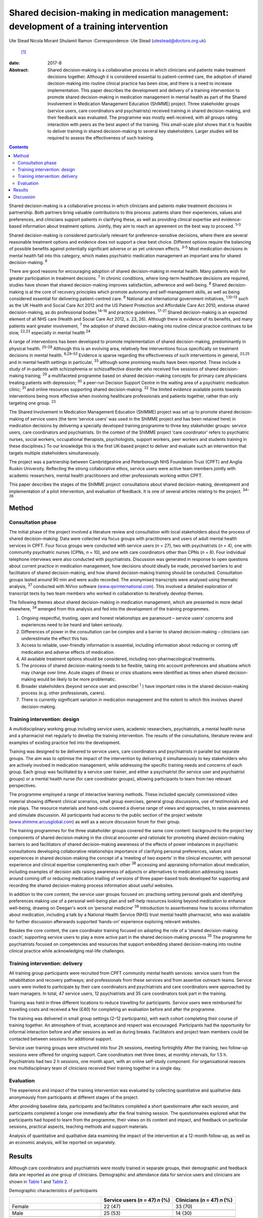 =======================================================================================
Shared decision-making in medication management: development of a training intervention
=======================================================================================



Ute Stead
Nicola Morant
Shulamit Ramon
:Correspondence: Ute Stead (utestead@doctors.org.uk)
 [1]_

:date: 2017-8

:Abstract:
   Shared decision-making is a collaborative process in which clinicians
   and patients make treatment decisions together. Although it is
   considered essential to patient-centred care, the adoption of shared
   decision-making into routine clinical practice has been slow, and
   there is a need to increase implementation. This paper describes the
   development and delivery of a training intervention to promote shared
   decision-making in medication management in mental health as part of
   the Shared Involvement in Medication Management Education (ShIMME)
   project. Three stakeholder groups (service users, care coordinators
   and psychiatrists) received training in shared decision-making, and
   their feedback was evaluated. The programme was mostly well received,
   with all groups rating interaction with peers as the best aspect of
   the training. This small-scale pilot shows that it is feasible to
   deliver training in shared decision-making to several key
   stakeholders. Larger studies will be required to assess the
   effectiveness of such training.


.. contents::
   :depth: 3
..

Shared decision-making is a collaborative process in which clinicians
and patients make treatment decisions in partnership. Both partners
bring valuable contributions to this process: patients share their
experiences, values and preferences, and clinicians support patients in
clarifying these, as well as providing clinical expertise and
evidence-based information about treatment options. Jointly, they aim to
reach an agreement on the best way to proceed. :sup:`1–3`

Shared decision-making is considered particularly relevant for
preference-sensitive decisions, where there are several reasonable
treatment options and evidence does not support a clear best choice.
Different options require the balancing of possible benefits against
potentially significant adverse or as yet unknown effects. :sup:`3–5`
Most medication decisions in mental health fall into this category,
which makes psychiatric medication management an important area for
shared decision-making. :sup:`6`

There are good reasons for encouraging adoption of shared
decision-making in mental health. Many patients wish for greater
participation in treatment decisions. :sup:`7` In chronic conditions,
where long-term healthcare decisions are required, studies have shown
that shared decision-making improves satisfaction, adherence and
well-being. :sup:`8` Shared decision-making is at the core of recovery
principles which promote autonomy and self-management skills, as well as
being considered essential for delivering patient-centred care. :sup:`9`
National and international government initiatives, :sup:`1,10–13` such
as the UK Health and Social Care Act 2012 and the US Patient Protection
and Affordable Care Act 2010, endorse shared decision-making, as do
professional bodies :sup:`14–16` and practice guidelines. :sup:`17–21`
Shared decision-making is an expected element of all NHS care (Health
and Social Care Act 2012, s. 23, 26). Although there is evidence of its
benefits, and many patients want greater involvement, :sup:`7` the
adoption of shared decision-making into routine clinical practice
continues to be slow, :sup:`22,23` especially in mental health :sup:`24`

A range of interventions has been developed to promote implementation of
shared decision-making, predominantly in physical health. :sup:`25–28`
Although this is an evolving area, relatively few interventions focus
specifically on treatment decisions in mental health. :sup:`6,29–33`
Evidence is sparse regarding the effectiveness of such interventions in
general, :sup:`23,25` and in mental health settings in particular,
:sup:`33` although some promising results have been reported. These
include a study of in-patients with schizophrenia or schizoaffective
disorder who received five sessions of shared decision-making training;
:sup:`29` a multifaceted programme based on shared decision-making
concepts for primary care physicians treating patients with depression;
:sup:`30` a peer-run Decision Support Centre in the waiting area of a
psychiatric medication clinic; :sup:`31` and online resources supporting
shared decision-making. :sup:`32` The limited evidence available points
towards interventions being more effective when involving healthcare
professionals and patients together, rather than only targeting one
group. :sup:`23`

The Shared Involvement in Medication Management Education (ShIMME)
project was set up to promote shared decision-making of service users
(the term ‘service users’ was used in the ShIMME project and has been
retained here) in medication decisions by delivering a specially
developed training programme to three key stakeholder groups: service
users, care coordinators and psychiatrists. (In the context of the
ShIMME project ‘care coordinator’ refers to psychiatric nurses, social
workers, occupational therapists, psychologists, support workers, peer
workers and students training in these disciplines.) To our knowledge
this is the first UK-based project to deliver and evaluate such an
intervention that targets multiple stakeholders simultaneously.

The project was a partnership between Cambridgeshire and Peterborough
NHS Foundation Trust (CPFT) and Anglia Ruskin University. Reflecting the
strong collaborative ethos, service users were active team members
jointly with academic researchers, mental health practitioners and other
professionals working within CPFT.

This paper describes the stages of the ShIMME project: consultations
about shared decision-making, development and implementation of a pilot
intervention, and evaluation of feedback. It is one of several articles
relating to the project. :sup:`34–36`

.. _S1:

Method
======

.. _S2:

Consultation phase
------------------

The initial phase of the project involved a literature review and
consultation with local stakeholders about the process of shared
decision-making. Data were collected via focus groups with practitioners
and users of adult mental health services in CPFT. Four focus groups
were conducted with service users (*n* = 27), two with psychiatrists
(*n* = 4), one with community psychiatric nurses (CPNs, *n* = 10), and
one with care coordinators other than CPNs (*n* = 8). Four individual
telephone interviews were also conducted with psychiatrists. Discussion
was generated in response to open questions about current practice in
medication management, how decisions should ideally be made, perceived
barriers to and facilitators of shared decision-making, and how shared
decision-making training should be conducted. Consultation groups lasted
around 90 min and were audio recorded. The anonymised transcripts were
analysed using thematic analysis, :sup:`37` conducted with NVivo
software (`www.qsrinternational.com <www.qsrinternational.com>`__). This
involved a detailed exploration of transcript texts by two team members
who worked in collaboration to iteratively develop themes.

The following themes about shared decision-making in medication
management, which are presented in more detail elsewhere, :sup:`34`
emerged from this analysis and fed into the development of the training
programmes.

#. Ongoing respectful, trusting, open and honest relationships are
   paramount – service users' concerns and experiences need to be heard
   and taken seriously.

#. Differences of power in the consultation can be complex and a barrier
   to shared decision-making – clinicians can underestimate the effect
   this has.

#. Access to reliable, user-friendly information is essential, including
   information about reducing or coming off medication and adverse
   effects of medication.

#. All available treatment options should be considered, including
   non-pharmacological treatments.

#. The process of shared decision-making needs to be flexible, taking
   into account preferences and situations which may change over time.
   Acute stages of illness or crisis situations were identified as times
   when shared decision-making would be likely to be more problematic.

#. Broader stakeholders (beyond service user and prescribe! :sup:`1` )
   have important roles in the shared decision-making process (e.g.
   other professionals, carers).

#. There is currently significant variation in medication management and
   the extent to which this involves shared decision-making.

.. _S3:

Training intervention: design
-----------------------------

A multidisciplinary working group including service users, academic
researchers, psychiatrists, a mental health nurse and a pharmacist met
regularly to develop the training intervention. The results of the
consultations, literature review and examples of existing practice fed
into the development.

Training was designed to be delivered to service users, care
coordinators and psychiatrists in parallel but separate groups. The aim
was to optimise the impact of the intervention by delivering it
simultaneously to key stakeholders who are actively involved in
medication management, while addressing the specific training needs and
concerns of each group. Each group was facilitated by a service user
trainer, and either a psychiatrist (for service user and psychiatrist
groups) or a mental health nurse (for care coordinator groups), allowing
participants to learn from two relevant perspectives.

The programme employed a range of interactive learning methods. These
included specially commissioned video material showing different
clinical scenarios, small group exercises, general group discussions,
use of testimonials and role plays. The resource materials and hand-outs
covered a diverse range of views and approaches, to raise awareness and
stimulate discussion. All participants had access to the public section
of the project website
(`www.shimme.arcusglobal.com <www.shimme.arcusglobal.com>`__) as well as
a secure discussion forum for their group.

The training programmes for the three stakeholder groups covered the
same core content: background to the project key components of shared
decision-making in the clinical encounter and rationale for promoting
shared decision-making barriers to and facilitators of shared
decision-making awareness of the effects of power imbalances in
psychiatric consultations developing collaborative relationships
importance of clarifying personal preferences, values and experiences in
shared decision-making the concept of a ‘meeting of two experts’ in the
clinical encounter, with personal experience and clinical expertise
complementing each other :sup:`38` accessing and appraising information
about medication, including examples of decision aids raising awareness
of adjuncts or alternatives to medication addressing issues around
coming off or reducing medication trialling of versions of three
paper-based tools developed for supporting and recording the shared
decision-making process information about useful websites.

In addition to the core content, the service user groups focused on:
practising setting personal goals and identifying preferences making use
of a personal well-being plan and self-help resources looking beyond
medication to enhance well-being, drawing on Deegan's work on ‘personal
medicine’ :sup:`39` introduction to assertiveness how to access
information about medication, including a talk by a National Health
Service (NHS) trust mental health pharmacist, who was available for
further discussion afterwards supported ‘hands-on’ experience exploring
relevant websites.

Besides the core content, the care coordinator training focused on
adopting the role of a ‘shared decision-making coach’, supporting
service users to play a more active part in the shared decision-making
process :sup:`35` The programme for psychiatrists focused on
competencies and resources that support embedding shared decision-making
into routine clinical practice while acknowledging real-life challenges.

.. _S4:

Training intervention: delivery
-------------------------------

All training group participants were recruited from CPFT community
mental health services: service users from the rehabilitation and
recovery pathways; and professionals from these services and from
assertive outreach teams. Service users were invited to participate by
their care coordinators and psychiatrists and care coordinators were
approached by team managers. In total, 47 service users, 12
psychiatrists and 35 care coordinators took part in the training.

Training was held in three different locations to reduce travelling for
participants. Service users were reimbursed for travelling costs and
received a fee (£40) for completing an evaluation before and after the
programme.

The training was delivered in small group settings (2–12 participants),
with each cohort completing their course of training together. An
atmosphere of trust, acceptance and respect was encouraged. Participants
had the opportunity for informal interaction before and after sessions
as well as during breaks. Facilitators and project team members could be
contacted between sessions for additional support.

Service user training groups were structured into four 2h sessions,
meeting fortnightly After the training, two follow-up sessions were
offered for ongoing support. Care coordinators met three times, at
monthly intervals, for 1.5 h. Psychiatrists had two 2 h sessions, one
month apart, with an online self-study component. For organisational
reasons one multidisciplinary team of clinicians received their training
together in a single day.

.. _S5:

Evaluation
----------

The experience and impact of the training intervention was evaluated by
collecting quantitative and qualitative data anonymously from
participants at different stages of the project.

After providing baseline data, participants and facilitators completed a
short questionnaire after each session, and participants completed a
longer one immediately after the final training session. The
questionnaires explored what the participants had hoped to learn from
the programme, their views on its content and impact, and feedback on
particular sessions, practical aspects, teaching methods and support
materials.

Analysis of quantitative and qualitative data examining the impact of
the intervention at a 12-month follow-up, as well as an economic
analysis, will be reported on separately.

.. _S6:

Results
=======

Although care coordinators and psychiatrists were mostly trained in
separate groups, their demographic and feedback data are reported as one
group of clinicians. Demographic and attendance data for service users
and clinicians are shown in `Table 1 <#T1>`__ and `Table 2 <#T2>`__.

.. container:: table-wrap
   :name: T1

   .. container:: caption

      .. rubric:: 

      Demographic characteristics of participants

   ===================================== ============= ==========
   \                                     Service users Clinicians
                                         (*n* = 47)    (*n* = 47)
                                         *n* (%)       *n* (%)
   ===================================== ============= ==========
   Female                                22 (47)       33 (70)
   \                                                   
   Male                                  25 (53)       14 (30)
   \                                                   
   Mean age, years                       48            45
   \                                                   
   Ethnicity                                           
       White                             42 (89)       37 (79)
       Black                             1 (2)         1 (2)
       Asian                             0             4(9)
       Other                             3 (6)         2 (4)
       No data                           1 (2)         3 (6)
   \                                                   
   Education                                           
       Tertiary/further                  30 (64)       
       Secondary                         14 (30)       
       Primary or less                   1 (2)         
       No data                           2 (4)         
   \                                                   
   Employment `a <#TFN16>`__                           
       Paid/self-employed                3 (6)         
       Voluntary employment              7 (14)        
       Unemployed                        25 (50)       
       Student (including part-time)     4 (8)         
       Age-related retirement            4 (8)         
       Other                             7 (14)        
   \                                                   
   Professional background of clinicians               
       CPN/nurse                                       11 (23)
       Occupational therapist                          9 (19)
       Clinical psychologist                           2 (4)
       Social worker                                   2 (4)
       Support time and recovery worker                6 (13)
       Peer support worker                             2 (4)
       Team leader/deputy manager                      3 (6)
       Psychiatrist                                    12 (26)
   ===================================== ============= ==========

   CPN, community psychiatric nurse.

   More than one answer possible.

.. container:: table-wrap
   :name: T2

   .. container:: caption

      .. rubric:: 

      Session attendance

   +----------------+----------------+----------------+----------------+
   |                | Patients       | Care           | Psychiatrists  |
   |                |                | coordinators   |                |
   +================+================+================+================+
   | Sessions       | 4 × 2 h        | 3 × 1.5 h      | 2 × 2 h        |
   | offered        |                |                |                |
   +----------------+----------------+----------------+----------------+
   |                |                |                |                |
   +----------------+----------------+----------------+----------------+
   | Cohorts        | 6              | 2 + 1 (team    | 2 + 1 (team    |
   | training       |                | training day)  | training day)  |
   | delivered to   |                |                |                |
   +----------------+----------------+----------------+----------------+
   |                |                |                |                |
   +----------------+----------------+----------------+----------------+
   | Attendance     | 37 (79%)       | 20 of 21 (95%) | 6 of 10 (60%)  |
   |                | attended at    | attended at    | attended both  |
   |                | least          | least          | training       |
   |                | 3 sessions of  | 2 sessions of  | sessions       |
   |                | 4              | 3              | 2 attended     |
   |                |                | 14 attended    | team training  |
   |                |                | team training  | day            |
   |                |                | day            |                |
   +----------------+----------------+----------------+----------------+

The mean length of contact with mental health services for service users
was 17 years. The most common reported diagnoses were schizophrenia,
schizoaffective disorder or psychosis (*n* = 28, 60%), followed by
depression (*n* = 12, 26%), bipolar affective disorder (*n* = 9, 19%),
personality disorder (*n* = 5,11%), anxiety (*n* = 4, 9%) and
post-traumatic stress disorder (*n* = 4, 9%). Some participants reported
multiple diagnoses. The majority of service users received state
benefits (*n* = 43, 92%), with *n* = 39 (83%) on a disability living
allowance.

Immediate post-programme feedback was given by 61 (65%) participants: 33
(70%) service users and 28 (60%) clinicians, including 22 (63%) care
coordinators and 6 (50%) psychiatrists. Before starting the programme,
service users mostly hoped to learn about ways to cope with their
symptoms not solely focused on medication, to understand their
medication better and to negotiate decisions. Clinicians were
particularly interested in improving their practice, learning about the
model and process of shared decision-making, availability of support
materials, and sharing experiences with colleagues.

Expectations of the programme were largely met in both groups, with the
majority of participants expressing a positive view about its content.
In all groups, the opportunity for discussion and exchange of views with
peers was highlighted as the best aspect of the programme. In addition,
service users valued the clarity of the information conveyed, access to
resources and the prospect of greater collaboration in consultations.
Clinicians also appreciated access to resources and the information
given, as well as the opportunity to reflect on their own practice,
particularly in the case of psychiatrists.

There was little negative feedback. Just over half of service users (*n*
= 17, 52%) and the majority of clinicians (*n* = 20, 71%) did not
identify any aspects of the programme as being ‘least satisfactory’.
Some service users mentioned dissatisfaction with practical aspects or
teaching methods, and a few referred to difficulties reading all the
paperwork/understanding everything. A small number of psychiatrists
expressed concerns about a perceived bias against their profession. Most
participants felt the training was pitched at the right level. Use of
the project website was variable, with about half of service users
visiting it outside sessions. Most psychiatrists visited the website,
but only a few care coordinators did. The online forum was not used by
any of the groups.

Most clinicians rated the training programme as relevant to their
clinical practice, but fewer expected that what they had learned would
shape their future practice. Over half of service users expected or were
at least hopeful that the programme would affect future practice.

A summary of the post-programme feedback is given in `Table 3 <#T3>`__.

.. container:: table-wrap
   :name: T3

   .. container:: caption

      .. rubric:: 

      Summary of feedback

   +----------------------+----------------------+----------------------+
   |                      | Service users (*n* = | Clinicians (*n* =    |
   |                      | 33)                  | 28)                  |
   +======================+======================+======================+
   | Most important       | Lifestyle            | Improving practice   |
   | things               | changes/coping with  | Learning about SDM   |
   | participants         | s                    | model and process    |
   | hoped to learn       | ymptoms/alternatives | Support              |
   | `a <#TFN18>`__       | to medication        | materials/tools for  |
   |                      | Understanding        | SDM Sharing ideas    |
   |                      | medication           | and practice         |
   |                      | Medication           | Information about    |
   |                      | manage               | medication,          |
   |                      | ment/SDM/negotiating | including            |
   |                      | decisions Sharing    | side-effects and     |
   |                      | experiences          | coming off Learning  |
   |                      | Understanding        | about the project    |
   |                      | side-effects of      | Gaining confidence   |
   |                      | medication           | in discussions with  |
   |                      | Asse                 | service users        |
   |                      | rtiveness/confidence | Understanding        |
   |                      | with professionals   | service user         |
   |                      | Info about           | perspective          |
   |                      | project/research     |                      |
   |                      | Reducing/coming off  |                      |
   |                      | medication           |                      |
   +----------------------+----------------------+----------------------+
   |                      |                      |                      |
   +----------------------+----------------------+----------------------+
   | Views on             | Positive views 28    | Positive views 21    |
   | content of the       | (85%): interesting,  | (75%) 18 (82%) care  |
   | programme            | helpful,             | coordinators, 3      |
   |                      | informative,         | (50%) psychiatrists: |
   |                      | empowering,          | very good, good,     |
   |                      | encouraging, learned | interesting,         |
   |                      | a lot Other comments | informative,         |
   |                      | 4 (12%): SDM needs   | well-balanced Other  |
   |                      | to be implemented    | comments 4 (14%):    |
   |                      | from consultant      | repetitive, some     |
   |                      | psychiatrist         | prejudice against    |
   |                      | downwards/did not    | psychiatrists        |
   |                      | learn that much      |                      |
   |                      | concrete             |                      |
   +----------------------+----------------------+----------------------+
   |                      |                      |                      |
   +----------------------+----------------------+----------------------+
   | Best aspects         | Meeting others,      | Interaction with     |
   | of programme         | exchanging views and | others, chance to    |
   | `a <#TFN18>`__       | experiences,         | discuss              |
   |                      | supportive           | implementation of    |
   |                      | environment          | SDM Direction        |
   |                      | Information          | regarding            |
   |                      | conveyed, new ideas  | resources/tools to   |
   |                      | and access to        | support SDM,         |
   |                      | resources Learning   | information Concept  |
   |                      | to be involved in my | of SDM Gaining       |
   |                      | medication           | confidence in        |
   |                      | management, feeling  | promoting            |
   |                      | confident my views   | SDM/putting SDM into |
   |                      | will be listened to  | practice Reflecting  |
   |                      |                      | on own practice      |
   |                      |                      | Getting service user |
   |                      |                      | perspective          |
   +----------------------+----------------------+----------------------+
   |                      |                      |                      |
   +----------------------+----------------------+----------------------+
   | Least satisfactory   | Practical aspects,   | Practical aspects,   |
   | aspects              | teaching methods Not | teaching methods     |
   | `a <#TFN18>`__       | understanding        | Perceived bias       |
   |                      | everything, not able | against              |
   |                      | to read all          | psychiatrists Did    |
   |                      | paperwork Parts      | not improve personal |
   |                      | boring, same         | knowledge of         |
   |                      |                      | medication Content   |
   +----------------------+----------------------+----------------------+
   |                      |                      |                      |
   +----------------------+----------------------+----------------------+
   | Training pitch       | 32 (97%)             | 20 (71%): 17 (77%)   |
   | at right level       |                      | care coordinators, 3 |
   |                      |                      | (50%) psychiatrists  |
   +----------------------+----------------------+----------------------+
   |                      |                      |                      |
   +----------------------+----------------------+----------------------+
   | Use of project       | 17 (52%)             | 11 (39%): 6 (27%)    |
   | website              |                      | care coordinators, 5 |
   |                      |                      | (83%) psychiatrists  |
   +----------------------+----------------------+----------------------+
   |                      |                      |                      |
   +----------------------+----------------------+----------------------+
   | Relevance of         | Expecting impact: 12 | Relevant: 23 (82%)   |
   | training             | (36%) Hopeful of     | Impact on own        |
   | programme and        | impact: 7 (21%)      | practice in future:  |
   | impact on future     | Doubtful/unsure: 5   | yes 16 (57%), no 1   |
   | practice             | (15%) Relevant for   | (4%),                |
   |                      | others: 2 (6%)       | hopeful/probably 2   |
   |                      |                      | (7%)                 |
   +----------------------+----------------------+----------------------+

   SDM, shared decision-making.

   Listed in order of frequency.

.. _S7:

Discussion
==========

The ShIMME project was a small-scale exploratory project with an
emphasis on service users co-leading in all aspects, while aiming to
ensure the views of all key stakeholders were integrated into the
development and delivery of the training intervention.

The training programme was well received overall, demonstrating the
feasibility of providing group-based training in shared decision-making
to service users and practitioners in NHS community settings. In this
case, service user participants were drawn from the rehabilitation and
recovery pathways which serve people with chronic and often severe
mental health problems. Demographic data from participants indicated
high levels of chronicity and disability. The positive feedback, good
attendance and engagement from this group suggest that taking part in
shared decision-making training is possible and worthwhile for people
experiencing a range of mental health challenges.

Feedback indicated that service user participants were interested in
being actively involved in managing their mental health, including
gaining a better understanding of medication and exploring a range of
other strategies to foster well-being. Clinicians showed an interest in
improving their practice by learning about shared decision-making.

Members of all the stakeholder groups gave positive feedback about the
group-based training, allowing for the exchange of ideas and experiences
with peers. This was also reflected in facilitator comments about the
supportive atmosphere and participants' enjoyment of meeting with each
other in the service user groups. Interaction with peers seemed to be an
important aspect of the whole programme.

There may also be advantages in service users and clinicians attending
joint training groups, allowing participants from different backgrounds
to work together on an equal basis and to gain a better understanding of
others' perspectives without the pressures and structures of the
clinical encounter. The involvement of carers and important others might
bring further benefits.

The feedback about the content, approach and pitch of the teaching
within the group of psychiatrists was not quite as positive as in the
other groups. The reasons for this are likely to be multifaceted and
would warrant further exploration, with possible adjustments of the
programme. Away to enhance acceptability and engagement would be to
encourage more psychiatrists to become involved in shared
decision-making training and development of tools. :sup:`28` Use of the
project website was limited, in particular by care coordinators and
service users. Technical difficulties with the website might have
contributed to this, but comments during sessions indicated that some
participants, particularly service users, had low IT confidence and
limited internet access outside the training sessions. Future training
programmes will need to provide non-digital resources, as well as
supporting access and use of IT resources.

The project team developed three paper-based tools to support the
process of shared decision-making, which were trialled in training
groups and repeatedly revised. Although useful, these would need to be
integrated into the existing electronic records system to be truly
effective in promoting, supporting and documenting the process of shared
decision-making without significantly affecting consultation time. At
present this remains a challenge, but there have been some promising
recent developments. :sup:`40`

Both groups of clinicians considered the training relevant to their
clinical practice, although they appeared uncertain whether the
programme would influence their future practice. This might be due to
concerns about additional barriers to implementation or aspects of the
training itself. Despite their positive feedback about the programme,
service users were also cautious about its impact. This might reflect
the perception that they have little influence in making significant
changes to their healthcare delivery or doubts about positive
initiatives being translated into clinical practice.

While this pilot programme had the limitations of a modest number of
participants, not all of whom provided feedback, the consultation data
from local stakeholders, the development of the training programme and
the feedback from participants were all encouraging. Drawing on
experiences from this project, CPFT has been working towards
implementing shared decision-making across the trust by embedding shared
decision-making into its procedures, raising awareness and offering
training to practitioners across the trust
(`www.promise.global/sdm.html <www.promise.global/sdm.html>`__). The
associated Recovery College
(`www.cpft.nhs.uk/about-us/recovery-college-east.htm <www.cpft.nhs.uk/about-us/recovery-college-east.htm>`__),
which is open to service users, family, friends and staff, also included
training in shared decision-making. The pilot project benefitted from a
supportive environment within the trust, and the success of
implementation in other organisations would depend on their own local
conditions.

The complexity and difficulty of implementing shared decision-making in
a mental health setting should not be underestimated. :sup:`36,41` For
it to truly become a routine part of clinical practice, changes in
attitudes and behaviours are necessary among all parties involved, as
well as the wider society. :sup:`36,42` Psychiatrists are well placed to
take on a leadership role in promoting shared decision-making within
health services and should also be pivotal in explaining the benefits of
increased patient autonomy and responsibility to the general community.

We thank all ShIMME project team members, service users and
practitioners, as well as Dr Fiona Blake, Sheena Mooney, Mary Jane
O'Sullivan and others for critically reviewing the manuscript. We are
grateful to Prof. Matthew Large for his contributions as part of the
*BJPsych Bulletin* Author Mentoring Scheme.

.. [1]
   **Ute Stead** is a Specialty Doctor in Psychiatry at Cambridgeshire
   and Peterborough NHS Foundation Trust. **Nicola Morant** is an
   independent research consultant and Lecturer in Qualitative Mental
   Health Research in the Division of Psychiatry, University College
   London. **Shulamit Ramon** is the Mental Health Recovery Research
   Lead at the University of Hertfordshire.
